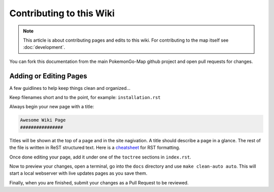 Contributing to this Wiki
##############################

.. note:: This article is about contributing pages and edits to this wiki. For contributing to the map itself see :doc:`development`.

You can fork this documentation from the main PokemonGo-Map github project and open pull requests for changes.

Adding or Editing Pages
************************

A few guidlines to help keep things clean and organized...

Keep filenames short and to the point, for example: ``installation.rst``

Always begin your new page with a title:

.. code-block:: rst

  Awesome Wiki Page
  ################

Titles will be shown at the top of a page and in the site nagivation. A title should describe a page in a glance. The rest of the file is written in ReST structured text. Here is a `cheatsheet`_ for RST formatting.

Once done editing your page, add it under one of the ``toctree`` sections in ``index.rst``.

Now to preview your changes, open a terminal, go into the ``docs`` directory and use ``make clean-auto auto``. This will start a local webserver with live updates pages as you save them.

Finally, when you are finished, submit your changes as a Pull Request to be reviewed.

.. _`cheatsheet`: http://thomas-cokelaer.info/tutorials/sphinx/rest_syntax.html
